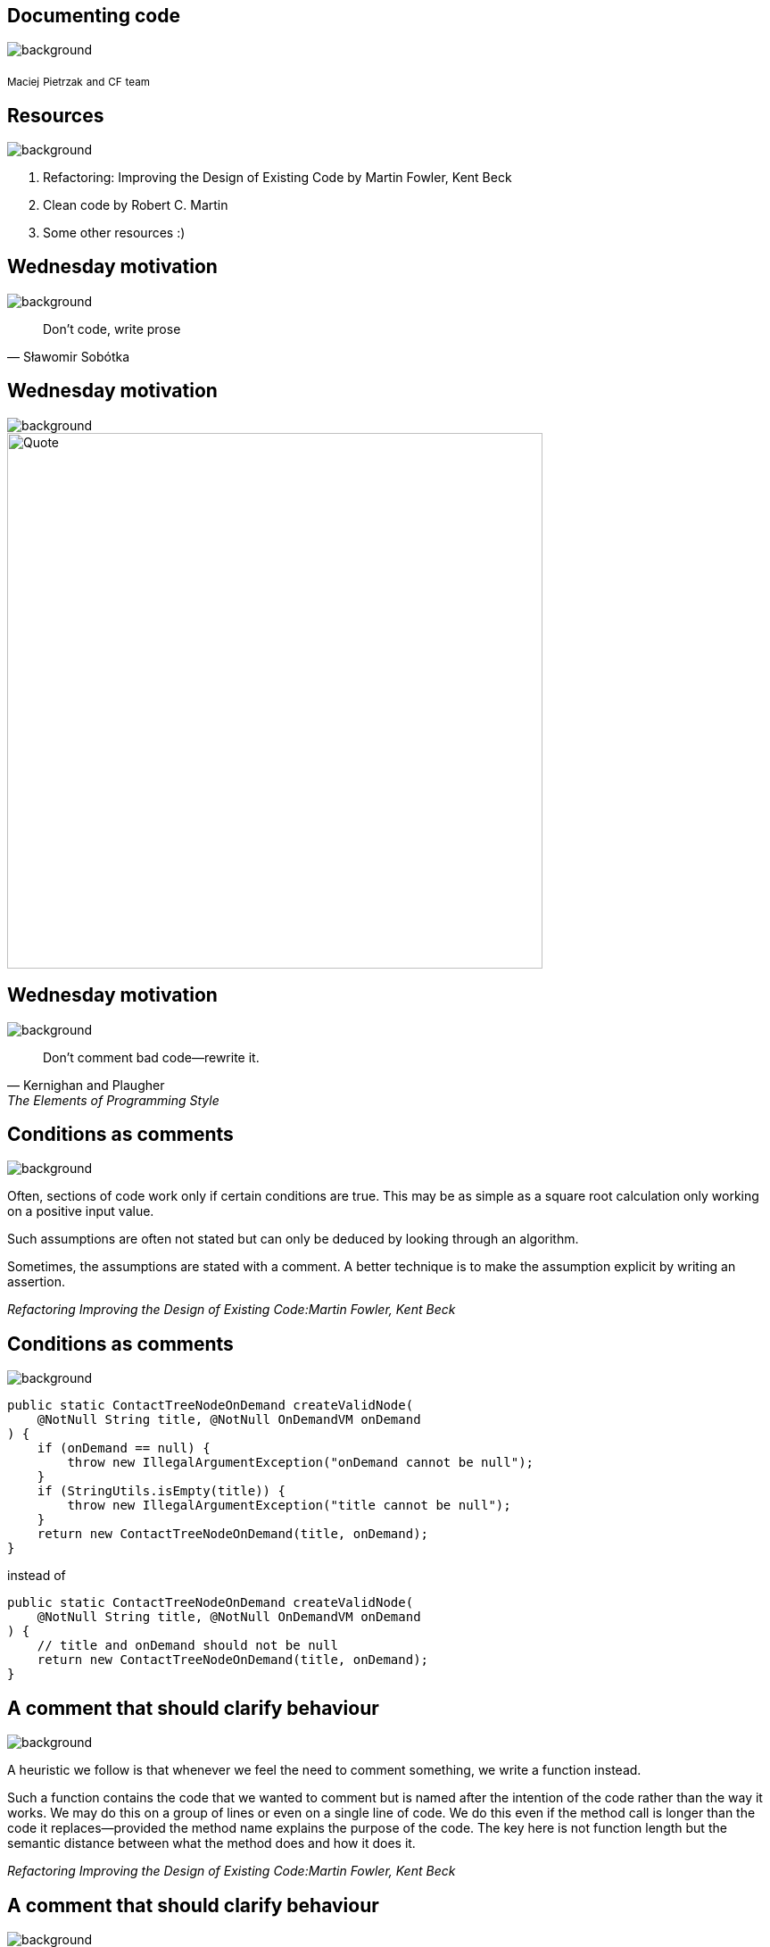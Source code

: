 // :revealjs_customtheme: css/glovo-theme.css
// beige, black, league, night, serif, simple, sky, solarized, white
:revealjs_theme: white
:customcss: css/glovo.css
:imagesdir: images
:icons: font
:revealjs_transition: slide
:revealjs_pdfseparatefragments: false

// this instruct to process docinfo which includes the header position
:docinfo: shared

// optionally width: "100%"
:revealjs_width: 1408
:revealjs_height: 792

// 15 minutes
:revealjs_totalTime: 900
:source-highlighter: rouge

[.main.background]
== Documenting code
image::resources/main-background.png[background]

[.footer.author] 
~Maciej~ ~Pietrzak~
~and~
~CF~ ~team~

== Resources
image::resources/top-left-image.png[background, size=25%, position=0% 0%]

. Refactoring: Improving the Design of Existing Code by Martin Fowler, Kent Beck
. Clean code by Robert C. Martin
. Some other resources :)

[.glovo-title]
== Wednesday motivation
image::resources/top-left-image.png[background, size=25%, position=0% 0%]

[quote, Sławomir Sobótka]
Don't code, write prose

[.glovo-title]
== Wednesday motivation
image::resources/top-left-image.png[background, size=25%, position=0% 0%]
--
image::resources/damiano.png[Quote,600, 600]
--

[.glovo-title]
== Wednesday motivation
image::resources/top-left-image.png[background, size=25%, position=0% 0%]

[quote, Kernighan and Plaugher, The Elements of Programming Style]
Don’t comment bad code—rewrite it.

[.glovo-title]
== Conditions as comments
image::resources/top-left-image.png[background, size=25%, position=0% 0%]

Often, sections of code work only if certain conditions are true.
This may be as simple as a square root calculation only working on a positive input value.

Such assumptions are often not stated but can only be deduced by looking through an algorithm.

Sometimes, the assumptions are stated with a comment. A better technique is to make the assumption explicit by writing an assertion.

_Refactoring Improving the Design of Existing Code:Martin Fowler, Kent Beck_

[.glovo-title]
== Conditions as comments
image::resources/top-left-image.png[background, size=25%, position=0% 0%]

[source,java]
public static ContactTreeNodeOnDemand createValidNode(
    @NotNull String title, @NotNull OnDemandVM onDemand
) {
    if (onDemand == null) {
        throw new IllegalArgumentException("onDemand cannot be null");
    }
    if (StringUtils.isEmpty(title)) {
        throw new IllegalArgumentException("title cannot be null");
    }
    return new ContactTreeNodeOnDemand(title, onDemand);
}

instead of

[source,java]
public static ContactTreeNodeOnDemand createValidNode(
    @NotNull String title, @NotNull OnDemandVM onDemand
) {
    // title and onDemand should not be null
    return new ContactTreeNodeOnDemand(title, onDemand);
}

[.glovo-title]
== A comment that should clarify behaviour
image::resources/top-left-image.png[background, size=25%, position=0% 0%]

A heuristic we follow is that whenever we feel the need to comment something, we write a function instead.

Such a function contains the code that we wanted to comment but is named after the intention of the code rather than the way it works.
We may do this on a group of lines or even on a single line of code. We do this even if the method call is longer than the code it replaces—provided the method name explains the purpose of the code.
The key here is not function length but the semantic distance between what the method does and how it does it.

_Refactoring Improving the Design of Existing Code:Martin Fowler, Kent Beck_

[.glovo-title]
== A comment that should clarify behaviour
image::resources/top-left-image.png[background, size=25%, position=0% 0%]

[source,java]
// Check to see if the employee is eligible for full benefits
if ((employee.flags & HOURLY_FLAG) &&
   (employee.age > 65))

Or this?

[source,java]
   if (employee.isEligibleForFullBenefits())

[.glovo-title]
== General rule before writing a comment
image::resources/top-left-image.png[background, size=25%, position=0% 0%]

If you need a comment to explain what a block of code does, try Extract Function.

If the method is already extracted but you still need a comment to explain what it does, use Change Function Declaration to rename it.

If you need to state some rules about the required state of the system, use Introduce Assertion.

_Refactoring Improving the Design of Existing Code:Martin Fowler, Kent Beck_

[.glovo-title]
== Clean code view on comments
image::resources/top-left-image.png[background, size=25%, position=0% 0%]

[quote, Robert C. Martin, Clean Code]
____
Nothing can be quite so helpful as a well-placed comment.

Nothing can clutter up a module more than frivolous dogmatic comments.

Nothing can be quite so damaging as an old crufty comment that propagates lies and misinformation.
____

[.glovo-title]
== Clean code view on comments
image::resources/top-left-image.png[background, size=25%, position=0% 0%]

It is possible to make the point that programmers should be disciplined enough to keep the comments in a high state of repair, relevance, and accuracy.

I agree, they should. But I would rather that energy go toward making the code so clear and expressive that it does not need the comments in the first place.

_Robert C. Martin, Clean Code_

[.glovo-title]
== Some valid comments
image::resources/top-left-image.png[background, size=25%, position=0% 0%]

[source, java]
 // format matched kk:mm:ss EEE, MMM dd, yyyy
Pattern timeMatcher = Pattern.compile(“\\d*:\\d*:\\d* \\w*, \\w* \\d*, \\d*”);

In this case the comment lets us know that the regular expression is intended to match a time and date that were formatted with the SimpleDateFormat.format function using the specified format string.
Still, it might have been better, and clearer, if this code had been moved to a special class that converted the formats of dates and times.
Then the comment would likely have been superfluous.

_Robert C. Martin, Clean Code_

[.glovo-title]
== Good comments in public API
image::resources/top-left-image.png[background, size=25%, position=0% 0%]

[source, java]
----
/**
 * <p>Checks if a CharSequence is empty ("") or null.</p>
 * StringUtils.isEmpty(null)      = true
 * StringUtils.isEmpty("")        = true
 * StringUtils.isEmpty(" ")       = false
 * StringUtils.isEmpty("bob")     = false
 * StringUtils.isEmpty("  bob  ") = false
 *
 * @param cs  the CharSequence to check, may be null
 * @return {@code true} if the CharSequence is empty or null
 */
public static boolean isEmpty(final CharSequence cs) {
    return cs == null || cs.length() == 0;
}
----
Apache Commons Lang3

[.glovo-title]
== When you know you'll have to go back and fix something
image::resources/top-left-image.png[background, size=25%, position=0% 0%]

[source, java]
 // TODO: will be remove PFN-734

. Create task with description why something has to be done
. Add task number to the comment
. Commit this comment with other changes to preserve context
. Briefly explain what or why has to be done in a comment.

[.glovo-title]
== How to change comments defining abbreviation to enum
image::resources/top-left-image.png[background, size=25%, position=0% 0%]

Sometimes (often when you have to integrate with 3rd party system) we have to use some kind of static/hardcoded values that means noting to us or they are abbreviation.
In such cases it is useful to create enums with meaningful names and as a field use abbreviation.

[source, java]
enum OperationType {
  POS("NCP"),
  CLOSE("CLA"),
  MERGE("MLA"),
  UNKNOWN("");
}
